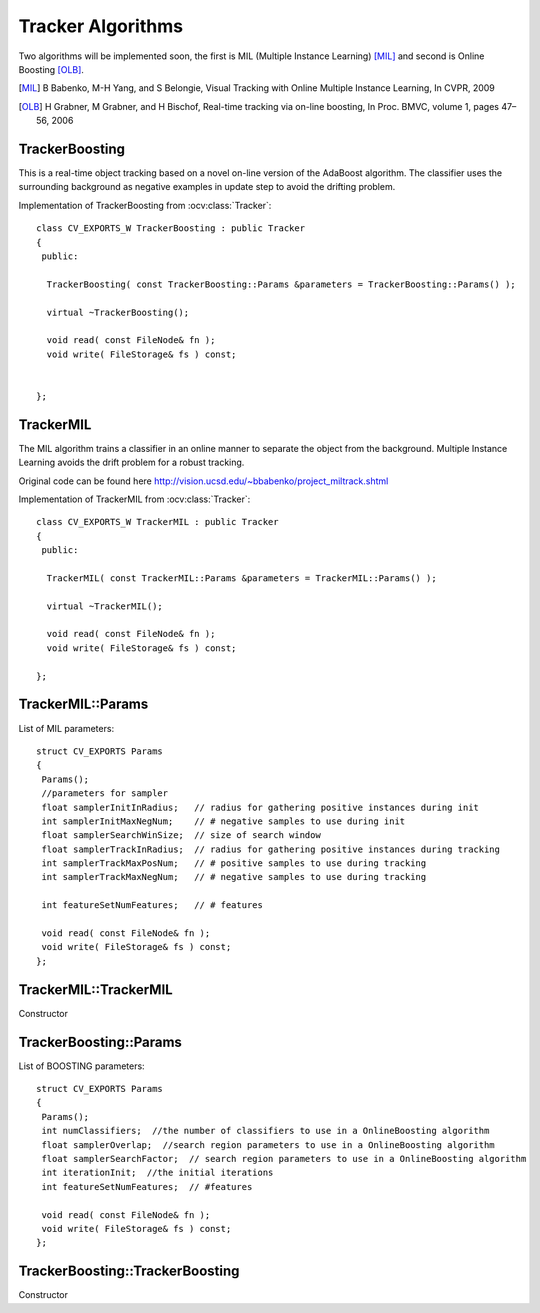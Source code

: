 Tracker Algorithms
==================

.. highlight:: cpp

Two algorithms will be implemented soon, the first is MIL (Multiple Instance Learning) [MIL]_ and second is Online Boosting [OLB]_.

.. [MIL] B Babenko, M-H Yang, and S Belongie, Visual Tracking with Online Multiple Instance Learning, In CVPR, 2009

.. [OLB] H Grabner, M Grabner, and H Bischof, Real-time tracking via on-line boosting, In Proc. BMVC, volume 1, pages 47– 56, 2006

TrackerBoosting
---------------

This is a real-time object tracking based on a novel on-line version of the AdaBoost algorithm.
The classifier uses the surrounding background as negative examples in update step to avoid the drifting problem.

.. ocv:class:: TrackerBoosting

Implementation of TrackerBoosting from :ocv:class:`Tracker`::

   class CV_EXPORTS_W TrackerBoosting : public Tracker
   {
    public:

     TrackerBoosting( const TrackerBoosting::Params &parameters = TrackerBoosting::Params() );

     virtual ~TrackerBoosting();

     void read( const FileNode& fn );
     void write( FileStorage& fs ) const;


   };

TrackerMIL
----------

The MIL algorithm trains a classifier in an online manner to separate the object from the background. Multiple Instance Learning avoids the drift problem for a robust tracking.

Original code can be found here http://vision.ucsd.edu/~bbabenko/project_miltrack.shtml

.. ocv:class:: TrackerMIL

Implementation of TrackerMIL from :ocv:class:`Tracker`::

   class CV_EXPORTS_W TrackerMIL : public Tracker
   {
    public:

     TrackerMIL( const TrackerMIL::Params &parameters = TrackerMIL::Params() );

     virtual ~TrackerMIL();

     void read( const FileNode& fn );
     void write( FileStorage& fs ) const;

   };

TrackerMIL::Params
------------------

.. ocv:struct:: TrackerMIL::Params

List of MIL parameters::

   struct CV_EXPORTS Params
   {
    Params();
    //parameters for sampler
    float samplerInitInRadius;   // radius for gathering positive instances during init
    int samplerInitMaxNegNum;    // # negative samples to use during init
    float samplerSearchWinSize;  // size of search window
    float samplerTrackInRadius;  // radius for gathering positive instances during tracking
    int samplerTrackMaxPosNum;   // # positive samples to use during tracking
    int samplerTrackMaxNegNum;   // # negative samples to use during tracking

    int featureSetNumFeatures;   // # features

    void read( const FileNode& fn );
    void write( FileStorage& fs ) const;
   };

TrackerMIL::TrackerMIL
----------------------

Constructor

.. ocv:function:: bool TrackerMIL::TrackerMIL( const TrackerMIL::Params &parameters = TrackerMIL::Params() )

    :param parameters: MIL parameters :ocv:struct:`TrackerMIL::Params`


TrackerBoosting::Params
------------------

.. ocv:struct:: TrackerBoosting::Params

List of BOOSTING parameters::

   struct CV_EXPORTS Params
   {
    Params();
    int numClassifiers;  //the number of classifiers to use in a OnlineBoosting algorithm
    float samplerOverlap;  //search region parameters to use in a OnlineBoosting algorithm
    float samplerSearchFactor;  // search region parameters to use in a OnlineBoosting algorithm
    int iterationInit;  //the initial iterations
    int featureSetNumFeatures;  // #features

    void read( const FileNode& fn );
    void write( FileStorage& fs ) const;
   };

TrackerBoosting::TrackerBoosting
----------------------

Constructor

.. ocv:function:: bool TrackerBoosting::TrackerBoosting( const TrackerBoosting::Params &parameters = TrackerBoosting::Params() )

    :param parameters: BOOSTING parameters :ocv:struct:`TrackerBoosting::Params`
